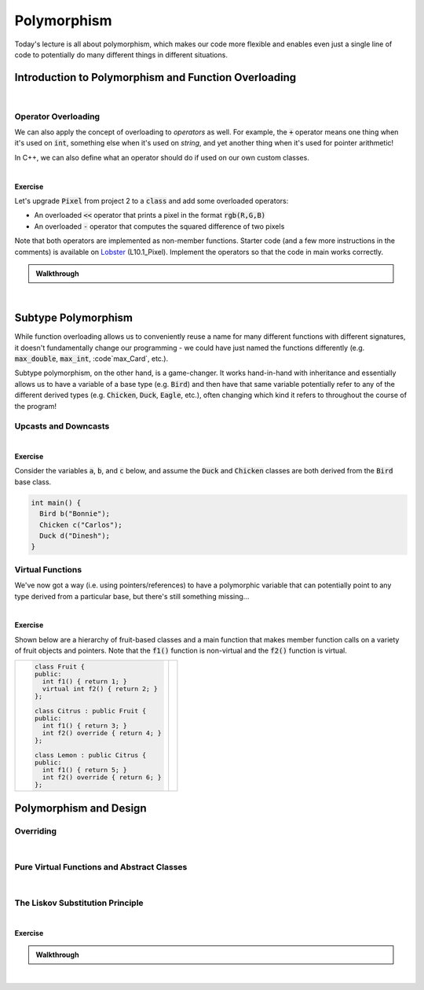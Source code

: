 .. qnum::
   :prefix: Q
   :start: 1

.. raw:: html

   <script src="../_static/common/js/common2.js"></script>

.. raw:: html

   <style>
      .btn {
         margin: 0;
      }
      .tab-pane {
         padding: 0;
      }
      #ch10_02_ex_upcast_downcast input {
         width: 100% !important;
      }
   </style>

======================================================================
Polymorphism
======================================================================

Today's lecture is all about polymorphism, which makes our code more flexible and enables even just a single line of code to potentially do many different things in different situations.

^^^^^^^^^^^^^^^^^^^^^^^^^^^^^^^^^^^^^^^^^^^^^^^^^^^^^^^^^^^^^^^^^^^^^^
Introduction to Polymorphism and Function Overloading
^^^^^^^^^^^^^^^^^^^^^^^^^^^^^^^^^^^^^^^^^^^^^^^^^^^^^^^^^^^^^^^^^^^^^^
.. section 1

.. youtube:: cOpLOkKZlfE
   :divid: ch10_01_vid_function_overloading
   :height: 315
   :width: 560
   :align: center

|

----------------------------------------------------------------------
Operator Overloading
----------------------------------------------------------------------

We can also apply the concept of overloading to *operators* as well. For example, the :code:`+` operator means one thing when it's used on :code:`int`, something else when it's used on `string`, and yet another thing when it's used for pointer arithmetic!

In C++, we can also define what an operator should do if used on our own custom classes.

.. TODO

.. youtube:: 4ETw1p8brbc
   :divid: ch10_01_vid_operator_overloading
   :height: 315
   :width: 560
   :align: center

|

**Exercise**

Let's upgrade :code:`Pixel` from project 2 to a :code:`class` and add some overloaded operators:

- An overloaded :code:`<<` operator that prints a pixel in the format :code:`rgb(R,G,B)`
- An overloaded :code:`-` operator that computes the squared difference of two pixels

Note that both operators are implemented as non-member functions. Starter code (and a few more instructions in the comments) is available on `Lobster <https://lobster.eecs.umich.edu>`_ (L10.1_Pixel). Implement the operators so that the code in main works correctly.

.. shortanswer:: ch10_01_ex_pixel_operators

   Paste your finished code in the box below.


.. TODO walkthrough

.. admonition:: Walkthrough

   .. reveal:: ch10_01_revealwt_pixel_operators
  
      Here's a sample implementation:

      .. code-block:: cpp

         #include <iostream>
         using namespace std;
         
         class Pixel {
         public:
           const int r;
           const int g;
           const int b;
           
           Pixel(int r, int g, int b)
             : r(r), g(g), b(b) { }
           
         };
         
         int squared_difference(const Pixel &p1, const Pixel &p2);
         
         // TASK 1: Add an overloaded operator- that
         // returns the squared difference between two
         // pixels (you can just call squared_difference
         // in your implementation)
         
         int operator-(const Pixel &p1, const Pixel &p2) {
           return squared_difference(p1, p2);
         }
         
         // TASK 2: Add an overloaded operator<< that
         // prints out the pixel in this format:
         //   rgb({R},{G},{B})
         ostream &operator<<(ostream &os, const Pixel &p) {
           cout << "rgb(" << p.r << ", " << p.g
                << ", " << p.b << ")";
           return os;
         }
           
         int main() {
           Pixel p1(174, 129, 255);
           Pixel p2(166, 226, 46);
           
           cout << "p1: " << p1 << endl; // p1: rgb(174,129,255)
           cout << "p2: " << p2 << endl; // p2: rgb(166,226,46)
           
           cout << "sq diff: " << p2 - p1 << endl; // sq diff: 531
         }
         
         // From processing.cpp in P2 starter code
         int squared_difference(const Pixel &p1, const Pixel &p2) {
           int dr = p2.r - p1.r;
           int dg = p2.g - p1.g;
           int db = p2.b - p1.b;
           // Divide by 100 is to avoid possible overflows
           // later on in the algorithm.
           return (dr*dr + dg*dg + db*db) / 100;
         }

|

^^^^^^^^^^^^^^^^^^^^^^^^^^^^^^^^^^^^^^^^^^^^^^^^^^^^^^^^^^^^^^^^^^^^^^
Subtype Polymorphism
^^^^^^^^^^^^^^^^^^^^^^^^^^^^^^^^^^^^^^^^^^^^^^^^^^^^^^^^^^^^^^^^^^^^^^
.. section 2

While function overloading allows us to conveniently reuse a name for many different functions with different signatures, it doesn't fundamentally change our programming - we could have just named the functions differently (e.g. :code:`max_double`, :code:`max_int`, :code`max_Card`, etc.).

Subtype polymorphism, on the other hand, is a game-changer. It works hand-in-hand with inheritance and essentially allows us to have a variable of a base type (e.g. :code:`Bird`) and then have that same variable potentially refer to any of the different derived types (e.g. :code:`Chicken`, :code:`Duck`, :code:`Eagle`, etc.), often changing which kind it refers to throughout the course of the program!

----------------------------------------------------------------------
Upcasts and Downcasts
----------------------------------------------------------------------

.. TODO

.. youtube:: wVdKXkTgrbg
   :divid: ch10_02_vid_upcasting_and_downcasting
   :height: 315
   :width: 560
   :align: center

|

.. TODO

**Exercise**

Consider the variables :code:`a`, :code:`b`, and :code:`c` below, and assume the :code:`Duck` and :code:`Chicken` classes are both derived from the :code:`Bird` base class.

.. code-block:: cpp

   int main() {
     Bird b("Bonnie");
     Chicken c("Carlos");
     Duck d("Dinesh");
   }

.. fillintheblank:: ch10_02_ex_upcast_downcast
   :casei:

   Consider each of the following code snippets. Each involves upcasts or downcasts, some with pointers and some with references (note that the rules for references are the same as for pointers - upcasts are safe but downcasts are not!). If the compiler would allow the code, write "ok". Otherwise, write "error" and a very brief explanation of the problem.
   
   .. list-table::
     :align: left
   
     * - .. code-block:: cpp
         
            Bird *bPtr = &b;
            Chicken *cPtr = bPtr;

   
       - |blank|
   
     * - .. code-block:: cpp
         
            Bird *bPtr = &b;
            bPtr = &d;
            bPtr = &c;

   
       - |blank|
   
     * - .. code-block:: cpp
         
            Bird &bRef = c;
            Chicken &cRef = bRef;

   
       - |blank|
   
     * - .. code-block:: cpp
         
            Bird &bRef = d;
   
       - |blank|
   
     
   - :.*error.*: Correct! (error - downcast from :code:`Bird*` to :code:`Chicken*`)
     :.*: Try again
   - :.*ok.*: Correct! (ok - as a :code:`Bird*`, :code:`b` can point to any of the objects)
     :.*: Try again
   - :.*error.*: Correct! (error - downcast from :code:`Bird&` to :code:`Chicken&`)
     :.*: Try again
   - :.*ok.*: Correct! (ok - a :code:`Bird&` is allowed to refer to a :code:`Duck`)
     :.*: Try again


----------------------------------------------------------------------
Virtual Functions
----------------------------------------------------------------------
.. TODO

We've now got a way (i.e. using pointers/references) to have a polymorphic variable that can potentially point to any type derived from a particular base, but there's still something missing...

.. youtube:: otALFLY4FWI
   :divid: ch10_02_vid_virtual_functions
   :height: 315
   :width: 560
   :align: center

|

**Exercise**

Shown below are a hierarchy of fruit-based classes and a main function that makes member function calls on a variety of fruit objects and pointers. Note that the :code:`f1()` function is non-virtual and the :code:`f2()` function is virtual.

.. list-table::
  :align: left

  * - .. code-block:: cpp
      
         class Fruit {
         public:
           int f1() { return 1; }
           virtual int f2() { return 2; }
         };
         
         class Citrus : public Fruit {
         public:
           int f1() { return 3; }
           int f2() override { return 4; }
         };
         
         class Lemon : public Citrus {
         public:
           int f1() { return 5; }
           int f2() override { return 6; }
         };

    - .. code-block:: cpp
         :linenos:
      
         int main() {
           Fruit fruit;
           Citrus citrus;
           Lemon lemon;
           Fruit *fPtr = &lemon;
           Citrus *cPtr = &citrus;
        
           int result = 0;
           cout << fruit.f2() << endl;
           cout << citrus.f1() << endl;
           cout << fPtr->f1() << endl;
           cout << fPtr->f2() << endl;
           cout << cPtr->f2() << endl;
           cPtr = &lemon;
           cout << cPtr->f1() << endl;
           cout << cPtr->f2() << endl;
         }

.. fillintheblank:: ch10_02_ex_virtual_functions
   :casei:

   What number is printed by each of the following lines in :code:`main()`?
   
   .. list-table::
     :align: left
   
     * - Line 9: |blank|
       - Line 10: |blank|
   
     * - Line 11: |blank|
       - Line 12: |blank|

     * - Line 13: |blank|
       - Line 15: |blank|
   
     * - Line 16: |blank|
       - ..
     
   - :2: Correct!
     :.*: Try again
   - :3: Correct!
     :.*: Try again
   - :1: Correct!
     :.*: Try again
   - :6: Correct!
     :.*: Try again
   - :4: Correct!
     :.*: Try again
   - :3: Correct!
     :.*: Try again
   - :6: Correct!
     :.*: Try again


^^^^^^^^^^^^^^^^^^^^^^^^^^^^^^^^^^^^^^^^^^^^^^^^^^^^^^^^^^^^^^^^^^^^^^
Polymorphism and Design
^^^^^^^^^^^^^^^^^^^^^^^^^^^^^^^^^^^^^^^^^^^^^^^^^^^^^^^^^^^^^^^^^^^^^^
.. section 3

----------------------------------------------------------------------
Overriding
----------------------------------------------------------------------
.. TODO

.. youtube:: tuMG7pBZyYU
   :divid: ch10_03_vid_overriding
   :height: 315
   :width: 560
   :align: center

|

----------------------------------------------------------------------
Pure Virtual Functions and Abstract Classes
----------------------------------------------------------------------
.. TODO

.. youtube:: gzfM9pPR_DA
   :divid: ch10_03_vid_pure_virtual
   :height: 315
   :width: 560
   :align: center

|

----------------------------------------------------------------------
The Liskov Substitution Principle
----------------------------------------------------------------------
.. TODO

.. youtube:: BURIuDmEEK0
   :divid: ch10_03_vid_liskov_substitution_principle
   :height: 315
   :width: 560
   :align: center

|

**Exercise**

.. shortanswer:: ch10_03_ex_liskov_substitution_principle_1

  Consider this pair of base and derived classes. Is the derived class a proper subtype? (i.e. Does it satisfy the Liskov Substitution Principle?) Explain your reasoning.
  
  .. code-block:: cpp
        
     class Player {
       // EFFECTS: Returns a card from player's
       // hand, following the rules of euchre.
       virtual Card play_card();
     };

  .. code-block:: cpp
    
     class DerivedPlayer : public Player {
       // EFFECTS: Always returns the ace of clubs
       Card play_card() override;
     };

.. shortanswer:: ch10_03_ex_liskov_substitution_principle_2

  Consider this pair of base and derived classes. Is the derived class a proper subtype? (i.e. Does it satisfy the Liskov Substitution Principle?) Explain your reasoning.
  
  .. code-block:: cpp
        
     class PPMReader {
       // EFFECTS: Reads an image from a stream
       // REQUIRES: The stream must contain
       // image data in PPM format. Pixels must
       // be separated by a single space
       // character.
       virtual Image read_ppm_image(istream &is);
     };

  .. code-block:: cpp
    
     class DerivedPPMReader : public PPMReader {
       // EFFECTS: Reads an image from a stream
       // REQUIRES: The stream must contain
       // image data in PPM format. Pixels may be
       // separated by any kind of whitespace.
       Image read_ppm_image(istream &is) override;
     };

.. shortanswer:: ch10_03_ex_liskov_substitution_principle_3

  Consider this pair of base and derived classes. Is the derived class a proper subtype? (i.e. Does it satisfy the Liskov Substitution Principle?) Explain your reasoning.
  
  .. code-block:: cpp
        
     class Unicorn {
       // EFFECTS: The unicorn fires a laser.
       // Returns the power of the laser beam,
       // which is at least 100kw.
       virtual double fire_laser_beam();
     };

  .. code-block:: cpp
    
     class DerivedUnicorn : public Unicorn {
       // EFFECTS: The unicorn fires a massive
       // laser. Returns the power of the laser
       // beam, which is over 9000kw.
       double fire_laser_beam() override;
     };


.. admonition:: Walkthrough

  .. reveal:: ch10_03_revealwt_liskov_substitution_principle
 
     .. youtube:: sj2ZjMw6jCs
        :divid: ch10_03_wt_liskov_substitution_principle
        :height: 315
        :width: 560
        :align: center

|